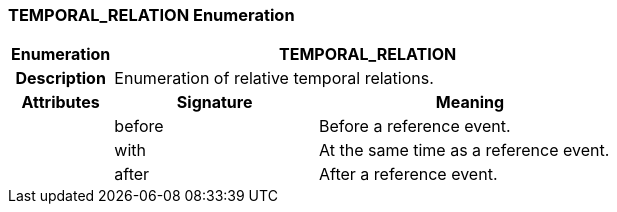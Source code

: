 === TEMPORAL_RELATION Enumeration

[cols="^1,2,3"]
|===
h|*Enumeration*
2+^h|*TEMPORAL_RELATION*

h|*Description*
2+a|Enumeration of relative temporal relations.

h|*Attributes*
^h|*Signature*
^h|*Meaning*

h|
|before
a|Before a reference event.

h|
|with
a|At the same time as a reference event.

h|
|after
a|After a reference event.
|===
